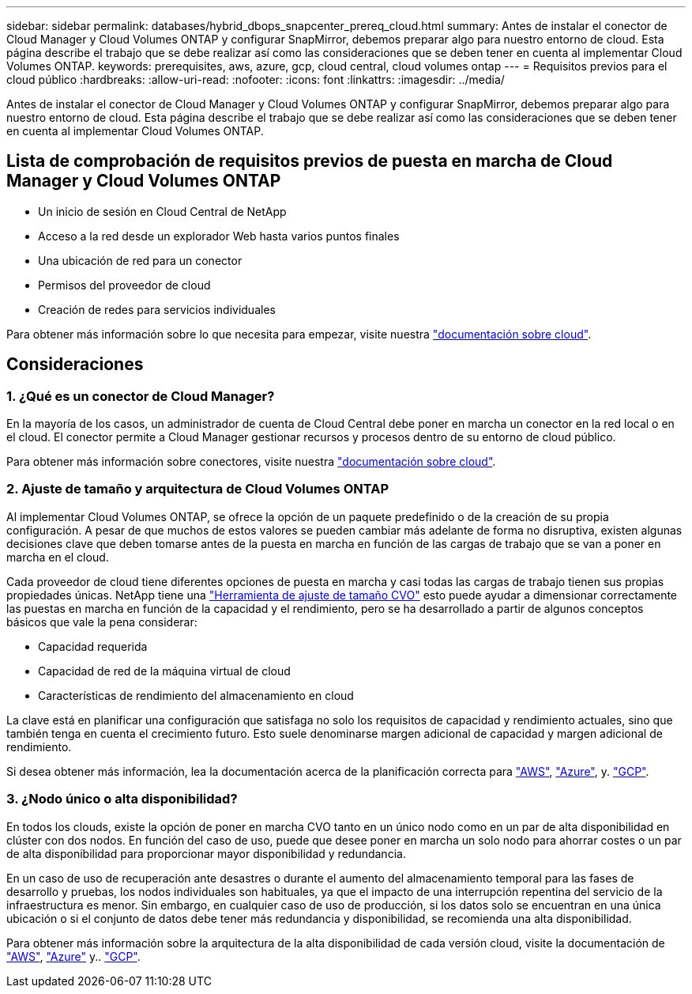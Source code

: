 ---
sidebar: sidebar 
permalink: databases/hybrid_dbops_snapcenter_prereq_cloud.html 
summary: Antes de instalar el conector de Cloud Manager y Cloud Volumes ONTAP y configurar SnapMirror, debemos preparar algo para nuestro entorno de cloud. Esta página describe el trabajo que se debe realizar así como las consideraciones que se deben tener en cuenta al implementar Cloud Volumes ONTAP. 
keywords: prerequisites, aws, azure, gcp, cloud central, cloud volumes ontap 
---
= Requisitos previos para el cloud público
:hardbreaks:
:allow-uri-read: 
:nofooter: 
:icons: font
:linkattrs: 
:imagesdir: ../media/


[role="lead"]
Antes de instalar el conector de Cloud Manager y Cloud Volumes ONTAP y configurar SnapMirror, debemos preparar algo para nuestro entorno de cloud. Esta página describe el trabajo que se debe realizar así como las consideraciones que se deben tener en cuenta al implementar Cloud Volumes ONTAP.



== Lista de comprobación de requisitos previos de puesta en marcha de Cloud Manager y Cloud Volumes ONTAP

* Un inicio de sesión en Cloud Central de NetApp
* Acceso a la red desde un explorador Web hasta varios puntos finales
* Una ubicación de red para un conector
* Permisos del proveedor de cloud
* Creación de redes para servicios individuales


Para obtener más información sobre lo que necesita para empezar, visite nuestra https://docs.netapp.com/us-en/occm/reference_checklist_cm.html["documentación sobre cloud"^].



== Consideraciones



=== 1. ¿Qué es un conector de Cloud Manager?

En la mayoría de los casos, un administrador de cuenta de Cloud Central debe poner en marcha un conector en la red local o en el cloud. El conector permite a Cloud Manager gestionar recursos y procesos dentro de su entorno de cloud público.

Para obtener más información sobre conectores, visite nuestra https://docs.netapp.com/us-en/occm/concept_connectors.html["documentación sobre cloud"^].



=== 2. Ajuste de tamaño y arquitectura de Cloud Volumes ONTAP

Al implementar Cloud Volumes ONTAP, se ofrece la opción de un paquete predefinido o de la creación de su propia configuración. A pesar de que muchos de estos valores se pueden cambiar más adelante de forma no disruptiva, existen algunas decisiones clave que deben tomarse antes de la puesta en marcha en función de las cargas de trabajo que se van a poner en marcha en el cloud.

Cada proveedor de cloud tiene diferentes opciones de puesta en marcha y casi todas las cargas de trabajo tienen sus propias propiedades únicas. NetApp tiene una https://cloud.netapp.com/cvo-sizer["Herramienta de ajuste de tamaño CVO"^] esto puede ayudar a dimensionar correctamente las puestas en marcha en función de la capacidad y el rendimiento, pero se ha desarrollado a partir de algunos conceptos básicos que vale la pena considerar:

* Capacidad requerida
* Capacidad de red de la máquina virtual de cloud
* Características de rendimiento del almacenamiento en cloud


La clave está en planificar una configuración que satisfaga no solo los requisitos de capacidad y rendimiento actuales, sino que también tenga en cuenta el crecimiento futuro. Esto suele denominarse margen adicional de capacidad y margen adicional de rendimiento.

Si desea obtener más información, lea la documentación acerca de la planificación correcta para https://docs.netapp.com/us-en/occm/task_planning_your_config.html["AWS"^], https://docs.netapp.com/us-en/occm/task_planning_your_config_azure.html["Azure"^], y. https://docs.netapp.com/us-en/occm/task_planning_your_config_gcp.html["GCP"^].



=== 3. ¿Nodo único o alta disponibilidad?

En todos los clouds, existe la opción de poner en marcha CVO tanto en un único nodo como en un par de alta disponibilidad en clúster con dos nodos. En función del caso de uso, puede que desee poner en marcha un solo nodo para ahorrar costes o un par de alta disponibilidad para proporcionar mayor disponibilidad y redundancia.

En un caso de uso de recuperación ante desastres o durante el aumento del almacenamiento temporal para las fases de desarrollo y pruebas, los nodos individuales son habituales, ya que el impacto de una interrupción repentina del servicio de la infraestructura es menor. Sin embargo, en cualquier caso de uso de producción, si los datos solo se encuentran en una única ubicación o si el conjunto de datos debe tener más redundancia y disponibilidad, se recomienda una alta disponibilidad.

Para obtener más información sobre la arquitectura de la alta disponibilidad de cada versión cloud, visite la documentación de https://docs.netapp.com/us-en/occm/concept_ha.html["AWS"^], https://docs.netapp.com/us-en/occm/concept_ha_azure.html["Azure"^] y.. https://docs.netapp.com/us-en/occm/concept_ha_google_cloud.html["GCP"^].
